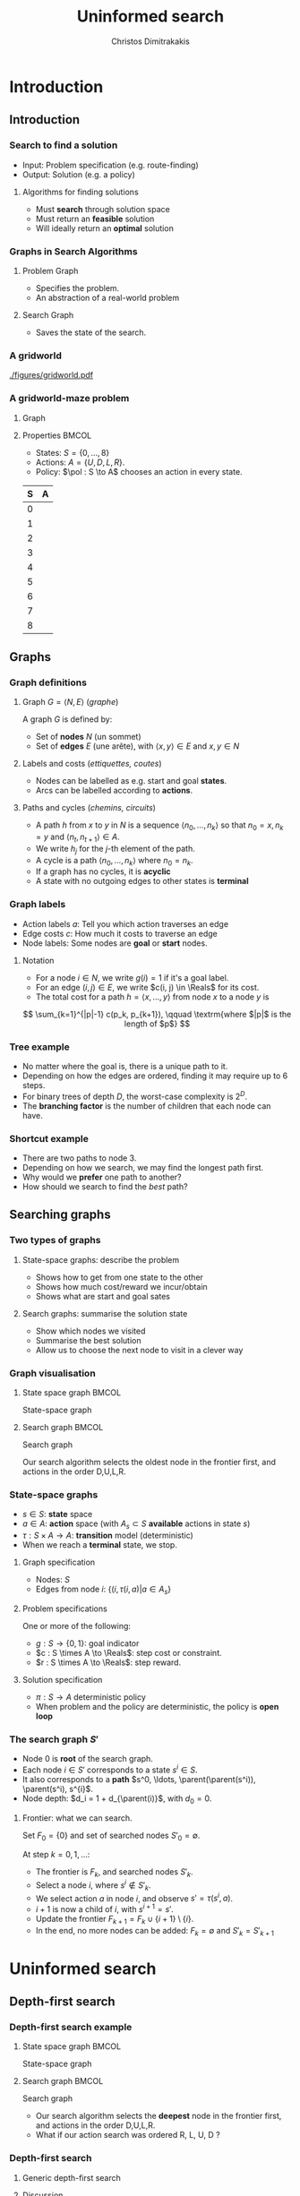 #+TITLE: Uninformed search
#+AUTHOR: Christos Dimitrakakis
#+EMAIL:christos.dimitrakakis@unine.ch
#+LaTeX_HEADER: \input{preamble}
#+LaTeX_CLASS_OPTIONS: [smaller]
#+COLUMNS: %40ITEM %10BEAMER_env(Env) %9BEAMER_envargs(Env Args) %4BEAMER_col(Col) %10BEAMER_extra(Extra)
#+TAGS: activity advanced definition exercise homework project example theory code
#+OPTIONS:   H:3
#+latex_header: \AtBeginSubsection[]{\begin{frame}<beamer>\tableofcontents[currentsubsection]\end{frame}}

* Introduction
** Introduction
*** Search to find a solution
- Input: Problem specification (e.g. route-finding)
- Output: Solution (e.g. a policy)

**** Algorithms for finding solutions
- Must *search* through solution space
- Must return an *feasible* solution
- Will ideally return an *optimal* solution
*** Graphs in Search Algorithms
**** Problem Graph
- Specifies the problem.
- An abstraction of a real-world problem
**** Search Graph
- Saves the state of the search.

*** A gridworld
[[./figures/gridworld.pdf]]
*** A gridworld-maze problem
**** Graph
     :PROPERTIES:
     :BEAMER_col: 0.5
     :END:
\begin{tikzpicture}[every edge quotes/.style = {auto, font=\footnotesize, sloped}]
      \node[RV,label=below:{\alert{start}}] at (0,0) (0) {0};
      \node[RV] at (0,2) (1) {1};
      \node[RV] at (0,4) (2) {2};
      \node[RV] at (2,0) (3) {3};
      \node[RV] at (2,2) (4) {4};
      \node[RV] at (2,4) (5) {5};
      \node[RV] at (4,0) (6) {6};
      \node[RV] at (4,2) (7) {7};
      \node[RV,label=above:{\alert{goal}}] at (4,4) (8) {8};
      \draw[->] (0) edge["a=U", bend right] (1);
      \draw[->] (1) edge["a=U", bend right] (2);
      \draw[->] (1) edge["a=D", bend right] (0);
      \draw[->] (2) edge["a=D", bend right] (1);
      \draw[->] (2) edge["a=R", bend right] (5);
      \draw[->] (5) edge["a=L", bend right] (2);
      \draw[->] (4) edge["a=U", bend right] (5);
      \draw[->] (5) edge["a=D", bend right] (4);
      \draw[->] (4) edge["a=R", bend right] (7);
      \draw[->] (7) edge["a=L", bend right] (4);
      \draw[->] (7) edge["a=U", bend right] (8);
      \draw[->] (8) edge["a=D", bend right] (7);
      \draw[->] (3) edge["a=U", bend right] (4);
      \draw[->] (4) edge["a=D", bend right] (3);
      \draw[->] (0) edge["a=R", bend right] (3);
      \draw[->] (3) edge["a=L", bend right] (0);
      \draw[->] (3) edge["a=R", bend right] (6);
      \draw[->] (6) edge["a=L", bend right] (3);
\end{tikzpicture}
**** Properties                                                       :BMCOL:
     :PROPERTIES:
     :BEAMER_col: 0.5
     :END:
#+ATTR_BEAMER: :overlay +-
- States: $S = \{0, \ldots, 8\}$
- Actions: $A = \{U, D, L, R\}$.
- Policy: $\pol : S \to A$ chooses an action in every state.
#+BEAMER: \pause
|---+---|
| S | A |
|---+---|
| 0 |   |
| 1 |   |
| 2 |   |
| 3 |   |
| 4 |   |
| 5 |   |
| 6 |   |
| 7 |   |
| 8 |   |
|---+---|

** Graphs

*** Graph definitions
**** Graph $G = \langle N, E \rangle$ (/graphe/)
A graph $G$ is defined by:
- Set of *nodes* $N$ (un sommet)
- Set of *edges* $E$ (une arête), with $\langle x,y \rangle \in E$ and $x, y \in N$
**** Labels and costs (/ettiquettes, coutes/)
- Nodes can be labelled as e.g. start and goal *states*.
- Arcs can be labelled according to *actions*.
**** Paths and cycles (/chemins, circuits/)
- A path $h$ from $x$ to $y$ in $N$ is a sequence $\langle n_0, \ldots, n_k \rangle$ so that
  $n_0 = x, n_k = y$ and $\langle n_{t}, n_{t+1} \rangle \in A$.
- We write $h_j$ for the $j$-th element of the path.
- A cycle is a path $\langle n_0, \ldots, n_k \rangle$ where $n_0 = n_k$.
- If a graph has no cycles, it is *acyclic*
- A state with no outgoing edges to other states is *terminal*

*** Graph labels
\begin{tikzpicture}[every edge quotes/.style = {auto, font=\footnotesize, sloped}]
      \node[RV,label=below:{start}] at (0,0) (0) {0};
      \node[RV] at (0,2) (1) {1};
      \node[RV] at (4,2) (2) {2};
      \node[RV,label=below:{goal}] at (4,0) (3) {3};
      \draw[->] (0) edge["a=1~c=1"] (1);
      \draw[->] (1) edge["a=0~c=2"] (2);
      \draw[->] (0) edge["a=0~c=5"] (3);
      \draw[->] (2) edge["a=0~c=1"] (3);
\end{tikzpicture}
- Action labels $a$: Tell you which action traverses an edge
- Edge costs $c$: How much it costs to traverse an edge
- Node labels: Some nodes are *goal* or *start* nodes.
**** Notation
- For a node $i \in N$, we write $g(i) = 1$ if it's a goal label.
- For an edge $(i,j) \in E$, we write $c(i, j) \in \Reals$ for its cost.
- The total cost for a path $h = \langle x, \ldots, y \rangle$ from node $x$ to a node $y$ is
\[
\sum_{k=1}^{|p|-1} c(p_k, p_{k+1}), \qquad \textrm{where $|p|$ is the length of $p$}
\]

*** Tree example
\begin{tikzpicture}
      \node[RV] at (0,0) (0) {0};
      \node[RV] at (1,1) (1) {1};
      \node[RV] at (1,-1) (2) {2};
      \node[RV] at (2,1.5) (3) {3};
      \node[RV] at (2,0.5) (4) {4};
      \node[RV] at (2,-0.5) (5) {5};
      \node[RV] at (2,-1.5) (6) {6};
      \draw[->] (0) to (1);
      \draw[->] (0) to (2);
      \draw[->] (1) to (3);
      \draw[->] (1) to (4);
      \draw[->] (2) to (5);
      \draw[->] (2) to (6);
\end{tikzpicture}
- No matter where the goal is, there is a unique path to it.
- Depending on how the edges are ordered, finding it may require up to 6 steps.
- For binary trees of depth $D$, the worst-case complexity is $2^D$.
- The *branching factor* is the number of children that each node can have.

*** Shortcut example
\begin{tikzpicture}
      \node[RV] at (0,0) (0) {0};
      \node[RV] at (1,0) (1) {1};
      \node[RV] at (2,0) (2) {2};
      \node[RV] at (3,0) (3) {3};
      \node[RV] at (1,1) (4) {4};
      \node[RV] at (1,-1) (5) {5};
      \draw[->] (0) to (1);
      \draw[->] (1) to (2);
      \draw[->] (2) to (3);
      \draw[->] (1) to (5);
      \draw[->] (1) to (4);
      \draw[->] (4) to (3);
\end{tikzpicture}
- There are two paths to node 3.
- Depending on how we search, we may find the longest path first.
- Why would we *prefer* one path to another?
- How should we search to find the /best/ path?
** Searching graphs
*** Two types of graphs
**** State-space graphs: describe the problem
- Shows how to get from one state to the other
- Shows how much cost/reward we incur/obtain
- Shows what are start and goal sates
**** Search graphs: summarise the solution state
- Show which nodes we visited
- Summarise the best solution
- Allow us to choose the next node to visit in a clever way

*** Graph visualisation
**** State space graph                                                :BMCOL:
     :PROPERTIES:
     :BEAMER_col: 0.5
     :END:
State-space graph
\begin{tikzpicture}
      \node[RV] at (0,0) (0) {0};
      \node[RV] at (1,0) (1) {1};
      \node[RV] at (2,0) (2) {2};
      \node[RV] at (3,0) (3) {3};
      \node[RV] at (1,1) (4) {4};
      \node[RV] at (1,-1) (5) {5};
      \draw (0) to (1);
      \draw (1) to (2);
      \draw (2) to (3);
      \draw (1) to (5);
      \draw (1) to (4);
      \draw (4) edge [bend left] (3);
\end{tikzpicture}
**** Search graph                                                     :BMCOL:
     :PROPERTIES:
     :BEAMER_col: 0.5
     :END:
Search graph

\begin{tikzpicture}
	\node[RV] at (0,0) (0) {0};
	\uncover<2->{
	\node[RV] at (1,0) (1) {1};
	\draw[->] (0) to (1);
	}
	\uncover<3->{
	\node at (2,0) (5) {5};
	\draw[->] (1) to (5);
	}		
	\uncover<4->{
	\node[RV] at (2,1) (4) {4};
	\draw[->] (1) to (4);
	}		
	\uncover<5->{
	\node at (3,1) (4-1) {1};
	\draw[->] (4) to (4-1);
	}	
	\uncover<6->{
	\node[RV] at (3,2) (3) {\alert{3}};
	\draw[->] (4) to (3);
	}	
\end{tikzpicture}

Our search algorithm selects the oldest node in the frontier first, and actions in the order D,U,L,R. 

*** State-space graphs
- $s \in S$: *state* space
- $a \in A$: *action* space (with $A_s \subset S$ *available* actions in state $s$)
- $\tau: S \times A \to A$: *transition* model (deterministic)
- When we reach a *terminal* state, we stop. 
#+BEAMER: \pause
**** Graph specification
- Nodes: $S$
- Edges from node $i$: $\{(i, \tau(i, a) | a \in A_s\}$
#+BEAMER: \pause
**** Problem specifications
One or more of the following:
- $g : S \to \{0, 1\}$: goal indicator
- $c : S \times A \to \Reals$: step cost or constraint.
- $r : S \times A \to \Reals$: step reward.
#+BEAMER: \pause
**** Solution specification
- $\pi : S \to A$ deterministic policy
- When problem and the policy are deterministic, the policy is *open loop*
*** The search graph $S'$
#+ATTR_BEAMER: :overlay +-
- Node $0$ is *root* of the search graph.
- Each node $i \in S'$ corresponds to a state $s^i \in S$.
- It also corresponds to a  *path* $s^0, \ldots, \parent(\parent(s^i)), \parent(s^i), s^{i}$.
- Node depth: $d_i = 1 + d_{\parent(i)}$, with $d_0 = 0$.
#+BEAMER: \pause
**** Frontier: what we can search.
Set $F_0 = \{0\}$ and set of searched nodes $S'_0 = \emptyset$. 

At step $k = 0, 1, \ldots$:
#+ATTR_BEAMER: :overlay +-
- The frontier is $F_k$, and searched nodes $S'_k$.
- Select a node $i$, where $s^i \notin S'_k$.
- We select action $a$ in node $i$, and observe $s' = \tau(s^i, a)$.
- $i + 1$ is now a child of $i$, with $s^{i+1} = s'$.
- Update the frontier $F_{k+1} = F_k \cup \{i + 1\} \setminus \{i\}$.
- In the end, no more nodes can be added: $F_k = \emptyset$ and $S'_k = S'_{k+1}$


* Uninformed search
** Depth-first search
*** Depth-first search example
**** State space graph                                                :BMCOL:
     :PROPERTIES:
     :BEAMER_col: 0.5
     :END:
State-space graph
\begin{tikzpicture}
      \node[RV] at (0,0) (0) {0};
      \node[RV] at (1,0) (1) {1};
      \node[RV] at (2,0) (2) {2};
      \node[RV] at (3,0) (3) {3};
      \node[RV] at (1,1) (4) {4};
      \node[RV] at (1,-1) (5) {5};
      \draw (0) to (1);
      \draw (1) to (2);
      \draw (2) to (3);
      \draw (1) to (5);
      \draw (1) to (4);
      \draw (4) edge [bend left] (3);
\end{tikzpicture}
**** Search graph                                                     :BMCOL:
     :PROPERTIES:
     :BEAMER_col: 0.5
     :END:
Search graph

\begin{tikzpicture}
	\node[RV] at (0,0) (0) {0};
	\uncover<2->{
	\node[RV] at (1,0) (1) {1};
	\draw[->] (0) to (1);
	}
	\uncover<3->{
	\node at (2,0) (5) {5};
	\draw[->] (1) to (5);
	}		
	\uncover<4->{
	\node[RV] at (2,1) (4) {4};
	\draw[->] (1) to (4);
	}		
	\uncover<5->{
	\node at (3,1) (4-1) {1};
	\draw[->] (4) to (4-1);
	}	
	\uncover<6->{
	\node[RV] at (3,2) (3) {\alert{3}};
	\draw[->] (4) to (3);
	}	
\end{tikzpicture}

- Our search algorithm selects the *deepest* node in the frontier first, and actions in the order D,U,L,R. 
- What if our action search was ordered R, L, U, D ? 

*** Depth-first search

**** Generic depth-first search
\begin{algorithmic}
\STATE \textbf{global} $S' = \emptyset$ : Nodes searched
\STATE \textbf{input} $G = \langle N, E \rangle$: Graph.
\STATE \textbf{input} $n$ : Current node
\STATE \textbf{function} \texttt{DepthFirst}($G, n$)
  \STATE $S' = S' \cup \{n\}$ : mark $n$ as searched
  \FOR {$c \notin F: \langle c,j \rangle \in E$}
     \IF {$\texttt{DepthFirst}(G, j)$}
          \RETURN 1.
     \ENDIF
\ENDFOR
\end{algorithmic}
**** Discussion
- This function goes through all the nodes in the graph
- How can we use it to identify a paths to the goal?
- How can we modify it to identify all paths to the goal?
- How can we modify it to identify the shortest path to the goal?

*** Breadth-first search example
**** State space graph                                                :BMCOL:
     :PROPERTIES:
     :BEAMER_col: 0.5
     :END:
State-space graph
\begin{tikzpicture}
      \node[RV] at (0,0) (0) {0};
      \node[RV] at (1,0) (1) {1};
      \node[RV] at (2,0) (2) {2};
      \node[RV] at (3,0) (3) {3};
      \node[RV] at (1,1) (4) {4};
      \node[RV] at (1,-1) (5) {5};
      \draw (0) to (1);
      \draw (1) to (2);
      \draw (2) to (3);
      \draw (1) to (5);
      \draw (1) to (4);
      \draw (4) edge [bend left] (3);
\end{tikzpicture}
**** Search graph                                                     :BMCOL:
     :PROPERTIES:
     :BEAMER_col: 0.5
     :END:
Search graph

\begin{tikzpicture}
	\node[RV] at (0,0) (0) {0};
	\uncover<2->{
	\node[RV] at (1,0) (1) {1};
	\draw[->] (0) to (1);
	}
	\uncover<3->{
	\node at (2,0) (5) {5};
	\draw[->] (1) to (5);
	}		
	\uncover<4->{
	\node[RV] at (2,1) (4) {4};
	\draw[->] (1) to (4);
	}		
	\uncover<5->{
	\node[RV] at (2,2) (2) {2};
	\draw[->] (1) to (2);
	}	
	\uncover<6->{
	\node[RV] at (3,1) (3) {\alert{3}};
	\draw[->] (4) to (3);
	}	
\end{tikzpicture}

- Our search algorithm selects the *shallowest* node in the frontier first, and actions in the order D,U,L,R. 
- What if our action search was ordered R, L, U, D ? 


*** Breadth-first search
Unlike Depth-First search, this cannot easily use a recursive function call
implementation.

\begin{algorithmic}

\STATE \textbf{input} $G = \langle N, E \rangle$: Graph.
\STATE \textbf{input} $x$ : Start node
\STATE \textbf{function} \texttt{BreadthFirst}($G, x$)
\STATE $S' = \emptyset$ : Nodes searched.
\STATE $F = \{x\}$. Initialise the frontier
\WHILE {$F \neq \emptyset$}
\STATE $s = \argmin_{i \in F} d_i$. Select minimum depth node.
\STATE $S' = S' \cup \{s\}$. Add $s$ to the list of searched nodes.
\STATE $F = F \setminus \{s\}$. Remove $s$ from the frontier.
\STATE $F = F \cup \child(s)$. Add $s$'s children to the frontier.
\ENDWHILE
\end{algorithmic}



*** Minimum-cost search  example
**** State space graph
     :PROPERTIES:
     :BEAMER_col: 0.5
     :END:

\begin{tikzpicture}[every edge quotes/.style = {auto, font=\footnotesize, sloped}]
      \node[RV,label=below:{start}] at (0,0) (0) {0};
      \node[RV] at (0,2) (1) {1};
      \node[RV] at (4,2) (2) {2};
      \node[RV,label=below:{goal}] at (4,0) (3) {3};
      \draw[->] (0) edge["a=1~c=1"] (1);
      \draw[->] (1) edge["a=0~c=2"] (2);
      \draw[->] (0) edge["a=0~c=5"] (3);
      \draw[->] (2) edge["a=0~c=3"] (3);
\end{tikzpicture}
**** Search graph
     :PROPERTIES:
     :BEAMER_col: 0.5
     :END:
Search graph

\begin{tikzpicture}
	\node[RV, label=below:{0}] at (0,0) (0) {0};
	\uncover<2->{
	\node[RV, label=below:{1}] at (1,0) (1) {1};
	\draw[->] (0) to (1);
	}
	\uncover<3->{
	\node[RV, label=below:{4}] at (2,0) (2) {2};
	\draw[->] (1) to (2);
	}		
	\uncover<4->{
	\node[RV, label=below:{5}] at (1,1) (3) {3};
	\draw[->] (0) to (3);
	}		
\end{tikzpicture}

We have to keep track of the total cost at each search node.

*** Minimum-cost search 
Note that BFS always adds the minimum depth node. We can instead add the minimum-cost node.

\begin{algorithmic}

\STATE \textbf{input} $G = \langle N, E \rangle$: Graph.
\STATE \textbf{input} $x$ : Start node
\STATE \textbf{function} \texttt{BreadthFirst}($G, x$)
\STATE $S' = \emptyset$ : Nodes searched.
\STATE $F = \{x\}$. Initialise the frontier
\STATE $c_x = 0$. Initialise the cost of node $x$
\WHILE {$F \neq \emptyset$}
\STATE $n = \argmin_{f \in F} c_f$. Select minimum cost node.
\STATE $F = F \setminus \{n\}$. Remove $n$ from the frontier.
\IF {$n \notin S'$}
\STATE $B = \{i \in \child(n) : i \noin \anc{n}\}. Get the set of unsearched children of $n$.
\STATE $\forall b \in B$, $b_i = c_n + c(n,b)$. Calculate the total cost to each child $b$.
\STATE $S' = S' \cup \{n\}$. Add $n$ to the list of searched nodes.
\STATE $F = F \cup B$. Add $n$'s children to the frontier.
\ENDIF
\ENDWHILE
\end{algorithmic}

*** General idea of search algorithms
